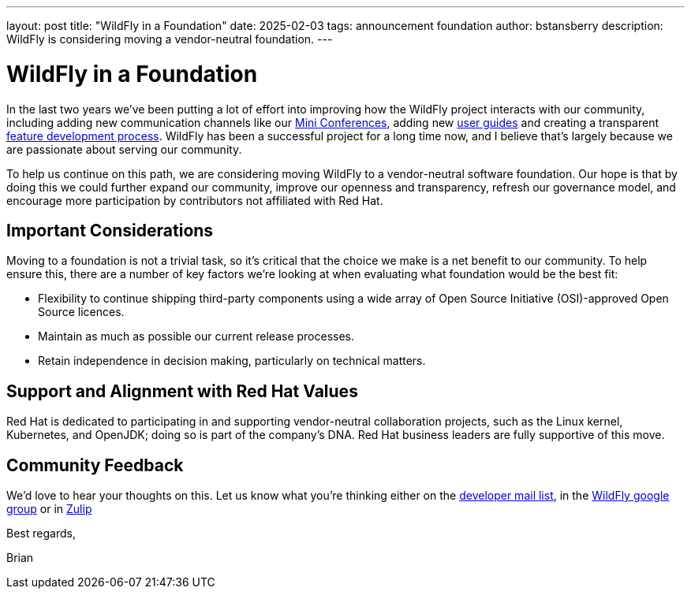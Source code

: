 ---
layout: post
title:  "WildFly in a Foundation"
date:   2025-02-03
tags:   announcement foundation
author: bstansberry
description: WildFly is considering moving a vendor-neutral foundation.
---

= WildFly in a Foundation

In the last two years we've been putting a lot of effort into improving how the WildFly project interacts with our community, including adding new communication channels like our link:https://www.wildfly.org/conference/[Mini Conferences, window=_blank], adding new https://www.wildfly.org/guides/[user guides, window=_blank] and creating a transparent https://docs.wildfly.org/wildfly-proposals/FEATURE_PROCESS.html[feature development process, window=_blank]. WildFly has been a successful project for a long time now, and I believe that's largely because we are passionate about serving our community.

To help us continue on this path, we are considering moving WildFly to a vendor-neutral software foundation. Our hope is that by doing this we could further expand our community, improve our openness and transparency, refresh our governance model, and encourage more participation by contributors not affiliated with Red Hat.

== Important Considerations

Moving to a foundation is not a trivial task, so it's critical that the choice we make is a net benefit to our community. To help ensure this, there are a number of key factors we're looking at when evaluating what foundation would be the best fit:

* Flexibility to continue shipping third-party components using a wide array of Open Source Initiative (OSI)-approved Open Source licences.

* Maintain as much as possible our current release processes. 

* Retain independence in decision making, particularly on technical matters.

== Support and Alignment with Red Hat Values

Red Hat is dedicated to participating in and supporting vendor-neutral collaboration projects, such as the Linux kernel, Kubernetes, and OpenJDK; doing so is part of the company's DNA. Red Hat business leaders are fully supportive of this move.
 
== Community Feedback

We'd love to hear your thoughts on this. Let us know what you're thinking either on the link:https://lists.jboss.org/archives/list/wildfly-dev@lists.jboss.org/[developer mail list, window=_blank], in the link:https://groups.google.com/g/wildfly[WildFly google group, window=_blank] or in link:https://wildfly.zulipchat.com/#narrow/channel/174184-wildfly-developers[Zulip, window=_blank]

Best regards,

Brian
